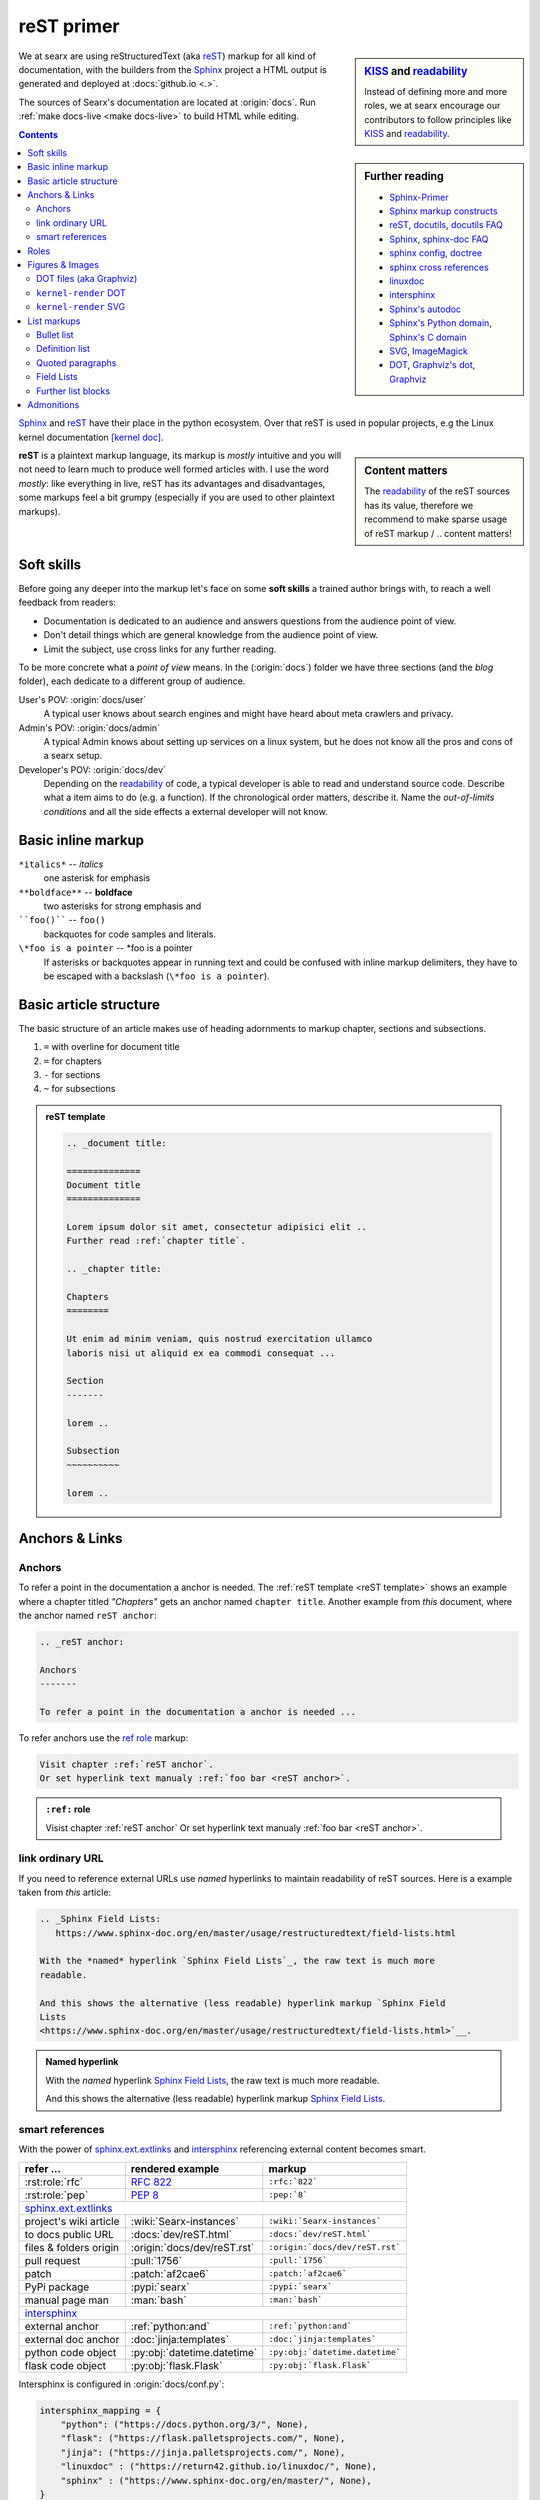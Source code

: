 .. _reST primer:

===========
reST primer
===========

.. sidebar:: KISS_ and readability_

   Instead of defining more and more roles, we at searx encourage our
   contributors to follow principles like KISS_ and readability_.

We at searx are using reStructuredText (aka reST_) markup for all kind of
documentation, with the builders from the Sphinx_ project a HTML output is
generated and deployed at :docs:`github.io <.>`.

The sources of Searx's documentation are located at :origin:`docs`.  Run
:ref:`make docs-live <make docs-live>` to build HTML while editing.

.. sidebar:: Further reading

   - Sphinx-Primer_
   - `Sphinx markup constructs`_
   - reST_, docutils_, `docutils FAQ`_
   - Sphinx_, `sphinx-doc FAQ`_
   - `sphinx config`_, doctree_
   - `sphinx cross references`_
   - linuxdoc_
   - intersphinx_
   - `Sphinx's autodoc`_
   - `Sphinx's Python domain`_, `Sphinx's C domain`_
   - SVG_, ImageMagick_
   - DOT_, `Graphviz's dot`_, Graphviz_


.. contents:: Contents
   :depth: 3
   :local:
   :backlinks: entry

Sphinx_ and reST_ have their place in the python ecosystem.  Over that reST is
used in popular projects, e.g the Linux kernel documentation `[kernel doc]`_.

.. _[kernel doc]: https://www.kernel.org/doc/html/latest/doc-guide/sphinx.html

.. sidebar:: Content matters

   The readability_ of the reST sources has its value, therefore we recommend to
   make sparse usage of reST markup / .. content matters!

**reST** is a plaintext markup language, its markup is *mostly* intuitive and
you will not need to learn much to produce well formed articles with.  I use the
word *mostly*: like everything in live, reST has its advantages and
disadvantages, some markups feel a bit grumpy (especially if you are used to
other plaintext markups).

Soft skills
===========

Before going any deeper into the markup let's face on some **soft skills** a
trained author brings with, to reach a well feedback from readers:

- Documentation is dedicated to an audience and answers questions from the
  audience point of view.
- Don't detail things which are general knowledge from the audience point of
  view.
- Limit the subject, use cross links for any further reading.

To be more concrete what a *point of view* means.  In the (:origin:`docs`)
folder we have three sections (and the *blog* folder), each dedicate to a
different group of audience.

User's POV: :origin:`docs/user`
  A typical user knows about search engines and might have heard about
  meta crawlers and privacy.

Admin's POV: :origin:`docs/admin`
  A typical Admin knows about setting up services on a linux system, but he does
  not know all the pros and cons of a searx setup.

Developer's POV: :origin:`docs/dev`
  Depending on the readability_ of code, a typical developer is able to read and
  understand source code.  Describe what a item aims to do (e.g. a function).
  If the chronological order matters, describe it.  Name the *out-of-limits
  conditions* and all the side effects a external developer will not know.

.. _reST inline markup:

Basic inline markup
===================

``*italics*`` -- *italics*
  one asterisk for emphasis

``**boldface**`` -- **boldface**
  two asterisks for strong emphasis and

````foo()```` -- ``foo()``
  backquotes for code samples and literals.

``\*foo is a pointer`` -- \*foo is a pointer
  If asterisks or backquotes appear in running text and could be confused with
  inline markup delimiters, they have to be escaped with a backslash (``\*foo is
  a pointer``).

.. _reST basic structure:

Basic article structure
=======================

The basic structure of an article makes use of heading adornments to markup
chapter, sections and subsections.

#. ``=`` with overline for document title
#. ``=`` for chapters
#. ``-`` for sections
#. ``~`` for subsections

.. _reST template:

.. admonition:: reST template
   :class: rst-example

   .. code:: reST

       .. _document title:

       ==============
       Document title
       ==============

       Lorem ipsum dolor sit amet, consectetur adipisici elit ..
       Further read :ref:`chapter title`.

       .. _chapter title:

       Chapters
       ========

       Ut enim ad minim veniam, quis nostrud exercitation ullamco
       laboris nisi ut aliquid ex ea commodi consequat ...

       Section
       -------

       lorem ..

       Subsection
       ~~~~~~~~~~

       lorem ..


Anchors & Links
===============

.. _reST anchor:

Anchors
-------

.. _ref role:
   https://www.sphinx-doc.org/en/master/usage/restructuredtext/roles.html#role-ref

To refer a point in the documentation a anchor is needed.  The :ref:`reST
template <reST template>` shows an example where a chapter titled *"Chapters"*
gets an anchor named ``chapter title``.  Another example from *this* document,
where the anchor named ``reST anchor``:

.. code:: reST

   .. _reST anchor:

   Anchors
   -------

   To refer a point in the documentation a anchor is needed ...

To refer anchors use the `ref role`_ markup:

.. code:: reST

   Visit chapter :ref:`reST anchor`.
   Or set hyperlink text manualy :ref:`foo bar <reST anchor>`.

.. admonition:: ``:ref:`` role
   :class: rst-example

   Visist chapter :ref:`reST anchor`
   Or set hyperlink text manualy :ref:`foo bar <reST anchor>`.

.. _reST ordinary ref:

link ordinary URL
-----------------

If you need to reference external URLs use *named* hyperlinks to maintain
readability of reST sources.  Here is a example taken from *this* article:

.. code:: reST

   .. _Sphinx Field Lists:
      https://www.sphinx-doc.org/en/master/usage/restructuredtext/field-lists.html

   With the *named* hyperlink `Sphinx Field Lists`_, the raw text is much more
   readable.

   And this shows the alternative (less readable) hyperlink markup `Sphinx Field
   Lists
   <https://www.sphinx-doc.org/en/master/usage/restructuredtext/field-lists.html>`__.

.. admonition:: Named hyperlink
   :class: rst-example

   With the *named* hyperlink `Sphinx Field Lists`_, the raw text is much more
   readable.

   And this shows the alternative (less readable) hyperlink markup `Sphinx Field
   Lists
   <https://www.sphinx-doc.org/en/master/usage/restructuredtext/field-lists.html>`__.


.. _reST smart ref:

smart references
----------------

With the power of sphinx.ext.extlinks_ and intersphinx_ referencing external
content becomes smart.

========================== ================================== ====================================
refer ...                  rendered example                   markup
========================== ================================== ====================================
:rst:role:`rfc`            :rfc:`822`                         ``:rfc:`822```
:rst:role:`pep`            :pep:`8`                           ``:pep:`8```
sphinx.ext.extlinks_
--------------------------------------------------------------------------------------------------
project's wiki article     :wiki:`Searx-instances`            ``:wiki:`Searx-instances```
to docs public URL         :docs:`dev/reST.html`              ``:docs:`dev/reST.html```
files & folders origin     :origin:`docs/dev/reST.rst`        ``:origin:`docs/dev/reST.rst```
pull request               :pull:`1756`                       ``:pull:`1756```
patch                      :patch:`af2cae6`                   ``:patch:`af2cae6```
PyPi package               :pypi:`searx`                      ``:pypi:`searx```
manual page man            :man:`bash`                        ``:man:`bash```
intersphinx_
--------------------------------------------------------------------------------------------------
external anchor            :ref:`python:and`                  ``:ref:`python:and```
external doc anchor        :doc:`jinja:templates`             ``:doc:`jinja:templates```
python code object         :py:obj:`datetime.datetime`        ``:py:obj:`datetime.datetime```
flask code object          :py:obj:`flask.Flask`              ``:py:obj:`flask.Flask```
========================== ================================== ====================================


Intersphinx is configured in :origin:`docs/conf.py`:

.. code:: python

    intersphinx_mapping = {
        "python": ("https://docs.python.org/3/", None),
        "flask": ("https://flask.palletsprojects.com/", None),
        "jinja": ("https://jinja.palletsprojects.com/", None),
        "linuxdoc" : ("https://return42.github.io/linuxdoc/", None),
        "sphinx" : ("https://www.sphinx-doc.org/en/master/", None),
    }


To list all anchors of the inventory (e.g. ``python``) use:

.. code:: sh

   $ python -m sphinx.ext.intersphinx https://docs.python.org/3/objects.inv


Roles
=====

A *custom interpreted text role* (:duref:`ref <roles>`) is an inline piece of
explicit markup.  It signifies that that the enclosed text should be interpreted
in a specific way.  The general syntax is ``:rolename:`content```.

========================== ================================== ====================================
role                       rendered example                   markup
========================== ================================== ====================================
:rst:role:`guilabel`       :guilabel:`&Cancel`                ``:guilabel:`&Cancel```
:rst:role:`kbd`            :kbd:`C-x C-f`                     ``:kbd:`C-x C-f```
:rst:role:`menuselection`  :menuselection:`Open --> File`     ``:menuselection:`Open --> File```
:rst:role:`download`       :download:`this file <reST.rst>`   ``:download:`this file <reST.rst>```
:rst:role:`math`           :math:`a^2 + b^2 = c^2`            ``:math:`a^2 + b^2 = c^2```
:rst:role:`ref`            :ref:`svg image example`           ``:ref:`svg image example```
:rst:role:`command`        :command:`ls -la`                  ``:command:`ls -la```
:durole:`emphasis`         :emphasis:`italic`                 ``:emphasis:`italic```
:durole:`strong`           :strong:`bold`                     ``:strong:`bold```
:durole:`literal`          :literal:`foo()`                   ``:literal:`foo()```
:durole:`subscript`        H\ :sub:`2`\ O                     ``H\ :sub:`2`\ O``
:durole:`superscript`      E = mc\ :sup:`2`                   ``E = mc\ :sup:`2```
:durole:`title-reference`  :title:`Time`                      ``:title:`Time```
========================== ================================== ====================================

Refer to `Sphinx Roles`_ for roles added by Sphinx.


Figures & Images
================

.. sidebar:: Image processing

   With the directives from :ref:`linuxdoc <linuxdoc:kfigure>` the build process
   is flexible.  To get best results in the generated output format, install
   ImageMagick_ and Graphviz_.

Searx's sphinx setup includes: :ref:`linuxdoc:kfigure`.  Scalable here means;
scalable in sense of the build process.  Normally in absence of a converter
tool, the build process will break.  From the authors POV it’s annoying to care
about the build process when handling with images, especially since he has no
access to the build process.  With :ref:`linuxdoc:kfigure` the build process
continues and scales output quality in dependence of installed image processors.

If you want to add an image, you should use the ``kernel-figure`` and
``kernel-image`` directives.  E.g. to insert a figure with a scalable image
format use SVG (:ref:`svg image example`):

.. code:: reST

   .. _svg image example:

   .. kernel-figure:: svg_image.svg
      :alt: SVG image example

      simple SVG image

    To refer the figure, a caption block is needed: :ref:`svg image example`.

.. _svg image example:

.. kernel-figure:: svg_image.svg
   :alt: SVG image example

   simple SVG image

To refer the figure, a caption block is needed: :ref:`svg image example`.

DOT files (aka Graphviz)
------------------------

With :ref:`linuxdoc:kernel-figure` reST support for **DOT** formatted files is
given.

- `Graphviz's dot`_
- DOT_
- Graphviz_

A simple example is shown in :ref:`dot file example`:

.. code:: reST

   .. _dot file example:

   .. kernel-figure:: hello.dot
      :alt: hello world

      DOT's hello world example

.. admonition:: hello.dot
   :class: rst-example

   .. _dot file example:

   .. kernel-figure:: hello.dot
      :alt: hello world

      DOT's hello world example

``kernel-render`` DOT
---------------------

Embed *render* markups (or languages) like Graphviz's **DOT** is provided by the
:ref:`linuxdoc:kernel-render` directive.  A simple example of embedded DOT_ is
shown in figure :ref:`dot render example`:

.. code-block:: rst

   .. _dot render example:

   .. kernel-render:: DOT
      :alt: digraph
      :caption: Embedded  DOT (Graphviz) code

      digraph foo {
        "bar" -> "baz";
      }

   Attribute ``caption`` is needed, if you want to refer the figure: :ref:`dot
   render example`.

Please note :ref:`build tools <linuxdoc:kfigure_build_tools>`.  If Graphviz_ is
installed, you will see an vector image.  If not, the raw markup is inserted as
*literal-block*.

.. admonition:: kernel-render DOT
   :class: rst-example

   .. _dot render example:

   .. kernel-render:: DOT
      :alt: digraph
      :caption: Embedded  DOT (Graphviz) code

      digraph foo {
        "bar" -> "baz";
      }

   Attribute ``caption`` is needed, if you want to refer the figure: :ref:`dot
   render example`.

``kernel-render`` SVG
---------------------

A simple example of embedded SVG_ is shown in figure :ref:`svg render example`:

.. code-block:: rst

   .. _svg render example:

   .. kernel-render:: SVG
      :caption: Embedded **SVG** markup
      :alt: so-nw-arrow
..

  .. code:: xml

      <?xml version="1.0" encoding="UTF-8"?>
      <svg xmlns="http://www.w3.org/2000/svg" version="1.1"
           baseProfile="full" width="70px" height="40px"
           viewBox="0 0 700 400"
           >
        <line x1="180" y1="370"
              x2="500" y2="50"
              stroke="black" stroke-width="15px"
              />
        <polygon points="585 0 525 25 585 50"
                 transform="rotate(135 525 25)"
                 />
      </svg>

.. admonition:: kernel-render SVG
   :class: rst-example

   .. _svg render example:

   .. kernel-render:: SVG
      :caption: Embedded **SVG** markup
      :alt: so-nw-arrow

      <?xml version="1.0" encoding="UTF-8"?>
      <svg xmlns="http://www.w3.org/2000/svg" version="1.1"
           baseProfile="full" width="70px" height="40px"
           viewBox="0 0 700 400"
           >
        <line x1="180" y1="370"
              x2="500" y2="50"
              stroke="black" stroke-width="15px"
              />
        <polygon points="585 0 525 25 585 50"
                 transform="rotate(135 525 25)"
                 />
      </svg>




.. _reST lists:

List markups
============

Bullet list
-----------

List markup (:duref:`ref <bullet-lists>`) is simple:

.. code:: reST

   - This is a bulleted list.

     1. Nested lists are possible, but be aware that they must be separated from
        the parent list items by blank line
     2. Second item of nested list

   - It has two items, the second
     item uses two lines.

   #. This is a numbered list.
   #. It has two items too.

.. admonition:: bullet list
   :class: rst-example

   - This is a bulleted list.

     1. Nested lists are possible, but be aware that they must be separated from
        the parent list items by blank line
     2. Second item of nested list

   - It has two items, the second
     item uses two lines.

   #. This is a numbered list.
   #. It has two items too.


Definition list
---------------

.. sidebar:: definition term

   Note that the term cannot have more than one line of text.

Definition lists (:duref:`ref <definition-lists>`) are created as follows:

.. code:: reST

   term (up to a line of text)
      Definition of the term, which must be indented

      and can even consist of multiple paragraphs

   next term
      Description.

.. admonition:: definition list
   :class: rst-example

   term (up to a line of text)
      Definition of the term, which must be indented

      and can even consist of multiple paragraphs

   next term
      Description.


Quoted paragraphs
-----------------

Quoted paragraphs (:duref:`ref <block-quotes>`) are created by just indenting
them more than the surrounding paragraphs.  Line blocks (:duref:`ref
<line-blocks>`) are a way of preserving line breaks:

.. code:: reST

   normal paragraph ...
   lorem ipsum.

      Quoted paragraph ...
      lorem ipsum.

   | These lines are
   | broken exactly like in
   | the source file.


.. admonition:: Quoted paragraph and line block
   :class: rst-example

   normal paragraph ...
   lorem ipsum.

      Quoted paragraph ...
      lorem ipsum.

   | These lines are
   | broken exactly like in
   | the source file.


.. _reST field list:

Field Lists
-----------

.. _Sphinx Field Lists:
   https://www.sphinx-doc.org/en/master/usage/restructuredtext/field-lists.html

.. sidebar::  bibliographic fields

   First lines fields are bibliographic fields, see `Sphinx Field Lists`_.

Field lists are used as part of an extension syntax, such as options for
directives, or database-like records meant for further processing.  Field lists
are mappings from field names to field bodies.  They marked up like this:

.. code:: reST

   :fieldname: Field content
   :foo:       first paragraph in field foo

               second paragraph in field foo

   :bar:       Field content

.. admonition:: Field List
   :class: rst-example

   :fieldname: Field content
   :foo:       first paragraph in field foo

               second paragraph in field foo

   :bar:       Field content


They are commonly used in Python documentation:

.. code:: python

   def my_function(my_arg, my_other_arg):
       """A function just for me.

       :param my_arg: The first of my arguments.
       :param my_other_arg: The second of my arguments.

       :returns: A message (just for me, of course).
       """

Further list blocks
-------------------

- field lists (:duref:`ref <field-lists>`, with caveats noted in
  :ref:`reST field list`)
- option lists (:duref:`ref <option-lists>`)
- quoted literal blocks (:duref:`ref <quoted-literal-blocks>`)
- doctest blocks (:duref:`ref <doctest-blocks>`)


Admonitions
===========

Admonitions: :dudir:`hint`, :dudir:`note`, :dudir:`tip` :dudir:`attention`,
:dudir:`caution`, :dudir:`danger`, :dudir:`error`, , :dudir:`important`, ,
:dudir:`warning` and the generic :dudir:`admonition <admonitions>`.

.. code:: reST

   .. admonition:: generic admonition title

      lorem ipsum ..

   .. hint::

      lorem ipsum ..

   .. note::

      lorem ipsum ..

   .. warning::

      lorem ipsum ..


.. admonition:: generic admonition title

   lorem ipsum ..

.. hint::

   lorem ipsum ..

.. note::

   lorem ipsum ..

.. tip::

   lorem ipsum ..

.. attention::

   lorem ipsum ..

.. caution::

   lorem ipsum ..

.. danger::

   lorem ipsum ..

.. important::

   lorem ipsum ..

.. error::

   lorem ipsum ..

.. warning::

   lorem ipsum ..



.. _KISS: https://en.wikipedia.org/wiki/KISS_principle
.. _readability: https://docs.python-guide.org/writing/style/
.. _Sphinx-Primer:
    http://www.sphinx-doc.org/en/master/usage/restructuredtext/basics.html
.. _reST: https://docutils.sourceforge.io/rst.html
.. _Sphinx Roles:
    https://www.sphinx-doc.org/en/master/usage/restructuredtext/roles.html
.. _Sphinx: http://www.sphinx-doc.org
.. _`sphinx-doc FAQ`: http://www.sphinx-doc.org/en/stable/faq.html
.. _Sphinx markup constructs:
    http://www.sphinx-doc.org/en/stable/markup/index.html
.. _`sphinx cross references`:
    http://www.sphinx-doc.org/en/stable/markup/inline.html#cross-referencing-arbitrary-locations
.. _sphinx.ext.extlinks:
    https://www.sphinx-doc.org/en/master/usage/extensions/extlinks.html
.. _intersphinx: http://www.sphinx-doc.org/en/stable/ext/intersphinx.html
.. _sphinx config: http://www.sphinx-doc.org/en/stable/config.html
.. _Sphinx's autodoc: http://www.sphinx-doc.org/en/stable/ext/autodoc.html
.. _Sphinx's Python domain:
    http://www.sphinx-doc.org/en/stable/domains.html#the-python-domain
.. _Sphinx's C domain:
   http://www.sphinx-doc.org/en/stable/domains.html#cross-referencing-c-constructs
.. _doctree:
    http://www.sphinx-doc.org/en/master/extdev/tutorial.html?highlight=doctree#build-phases
.. _docutils: http://docutils.sourceforge.net/docs/index.html
.. _docutils FAQ: http://docutils.sourceforge.net/FAQ.html
.. _linuxdoc: https://return42.github.io/linuxdoc
.. _SVG: https://www.w3.org/TR/SVG11/expanded-toc.html
.. _DOT: https://graphviz.gitlab.io/_pages/doc/info/lang.html
.. _`Graphviz's dot`: https://graphviz.gitlab.io/_pages/pdf/dotguide.pdf
.. _Graphviz: https://graphviz.gitlab.io

.. _ImageMagick: https://www.imagemagick.org
